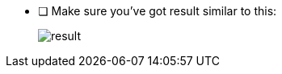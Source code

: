- [ ] Make sure you've got result similar to this:
+
image::../../materials/images/task8-result.png[result]